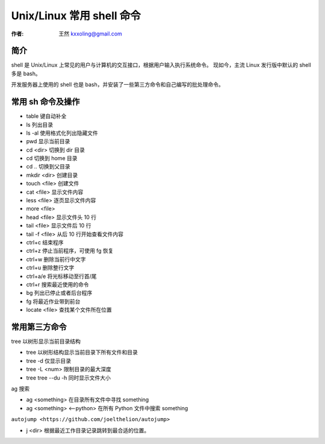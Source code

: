 .. _shell:

==================================================
Unix/Linux 常用 shell 命令
==================================================

:作者: 王然 kxxoling@gmail.com

简介
---------------------------------------------

shell 是 Unix/Linux 上常见的用户与计算机的交互接口，根据用户输入执行系统命令。
现如今，主流 Linux 发行版中默认的 shell 多是 bash。

开发服务器上使用的 shell 也是 bash，并安装了一些第三方命令和自己编写的批处理命令。


常用 sh 命令及操作
----------------------------------------------

* table 键自动补全
* ls 列出目录
* ls -al 使用格式化列出隐藏文件
* pwd 显示当前目录
* cd <dir> 切换到 dir 目录
* cd 切换到 home 目录
* cd .. 切换到父目录
* mkdir <dir> 创建目录
* touch <file> 创建文件
* cat <file> 显示文件内容
* less <file> 逐页显示文件内容
* more <file>
* head <file> 显示文件头 10 行
* tail <file> 显示文件后 10 行
* tail -f <file> 从后 10 行开始查看文件内容
* ctrl+c 结束程序
* ctrl+z 停止当前程序，可使用 fg 恢复
* ctrl+w 删除当前行中文字
* ctrl+u 删除整行文字
* ctrl+a/e 将光标移动至行首/尾
* ctrl+r 搜索最近使用的命令
* bg 列出已停止或者后台程序
* fg 将最近作业带到前台
* locate <file> 查找某个文件所在位置


常用第三方命令
----------------------------------------------

tree 以树形显示当前目录结构

* tree 以树形结构显示当前目录下所有文件和目录
* tree -d 仅显示目录
* tree -L <num> 限制目录的最大深度
* tree tree --du -h  同时显示文件大小

ag 搜索

* ag <something> 在目录所有文件中寻找 something
* ag <something> <--python> 在所有 Python 文件中搜索 something

``autojump <https://github.com/joelthelion/autojump>``

* j <dir> 根据最近工作目录记录跳转到最合适的位置。
